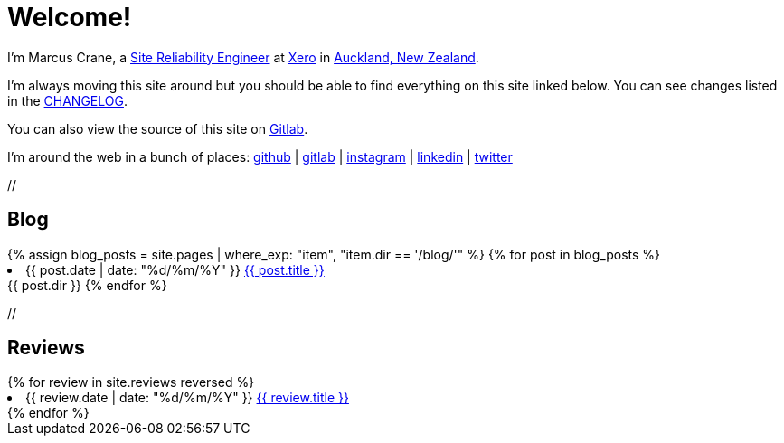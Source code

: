 = Welcome!
:page-liquid:

I'm Marcus Crane, a https://en.wikipedia.org/wiki/Site_Reliability_Engineering[Site Reliability Engineer] at https://xero.com/nz/[Xero] in https://en.wikipedia.org/wiki/Auckland[Auckland, New Zealand].

I'm always moving this site around but you should be able to find everything on this site linked below. You can see changes listed in the link:/CHANGELOG[CHANGELOG].

You can also view the source of this site on https://gitlab.com/marcus-crane/utf9k[Gitlab].

I'm around the web in a bunch of places: https://github.com/marcus-crane[github] | https://gitlab.com/marcus-crane[gitlab] | https://instagram.com/sentryism[instagram] | https://linkedin.com/in/marcus-crane[linkedin] | https://twitter.com/sentreh[twitter]

+//+

== Blog

++++
{% assign blog_posts = site.pages | where_exp: "item", "item.dir == '/blog/'" %}
{% for post in blog_posts %}
	<li>{{ post.date | date: "%d/%m/%Y" }} <a href="{{ post.url }}">{{ post.title }}</a></li>
	{{ post.dir }}
{% endfor %}
++++

+//+

== Reviews

++++
{% for review in site.reviews reversed %}
	<li>{{ review.date | date: "%d/%m/%Y" }} <a href="{{ review.url }}">{{ review.title }}</a></li>
{% endfor %}
++++
